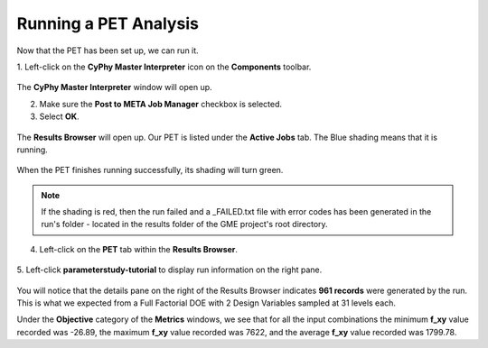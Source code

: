 .. _pet_running_the_pet:

Running a PET Analysis
======================

Now that the PET has been set up, we can run it.

1. Left-click on the **CyPhy Master Interpreter** icon
on the **Components** toolbar.

.. figure:: images/parameterstudy_tutorial_36.png
   :alt: text

The **CyPhy Master Interpreter** window will open up.

2. Make sure the **Post to META Job Manager** checkbox is selected.
3. Select **OK**.

.. figure:: images/parameterstudy_tutorial_37.png
   :alt: text

The **Results Browser** will open up. Our PET is listed under
the **Active Jobs** tab. The Blue shading means that it is running.

.. figure:: images/parameterstudy_tutorial_38.png
   :alt: text

When the PET finishes running successfully, its shading will turn green.

.. figure:: images/parameterstudy_tutorial_39.png
   :alt: text

.. note:: If the shading is red, then the run failed and a _FAILED.txt
   file with error codes has been generated in the run's folder -
   located in the results folder of the GME project's root directory.

4. Left-click on the **PET** tab within the **Results Browser**.

.. figure:: images/parameterstudy_tutorial_40.png
   :alt: text

5. Left-click **parameterstudy-tutorial** to display run information
on the right pane.

.. figure:: images/parameterstudy_tutorial_40_a.png
   :alt: text

You will notice that the details pane on the right of the Results Browser
indicates **961 records** were generated by the run. This is what we expected
from a Full Factorial DOE with 2 Design Variables sampled at 31 levels each.

Under the **Objective** category of the **Metrics** windows, we see that for all
the input combinations the minimum **f_xy** value recorded was -26.89, the
maximum **f_xy** value recorded was 7622, and the average **f_xy** value
recorded was 1799.78.
